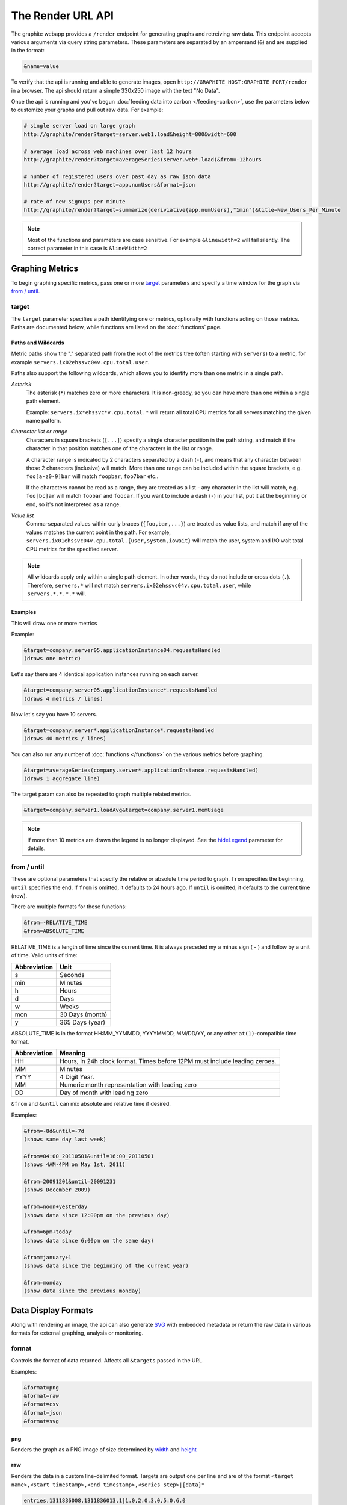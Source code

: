 ==================
The Render URL API
==================

The graphite webapp provides a ``/render`` endpoint for generating graphs
and retreiving raw data. This endpoint accepts various arguments via query
string parameters.  These parameters are separated by an ampersand (``&``)
and are supplied in the format:

.. code-block:: none

  &name=value

To verify that the api is running and able to generate images, open
``http://GRAPHITE_HOST:GRAPHITE_PORT/render`` in a browser. The api should
return a simple 330x250 image with the text "No Data".

Once the api is running and you've begun
:doc:`feeding data into carbon </feeding-carbon>`, use the parameters below to
customize your graphs and pull out raw data. For example:

.. code-block:: none

  # single server load on large graph
  http://graphite/render?target=server.web1.load&height=800&width=600

  # average load across web machines over last 12 hours
  http://graphite/render?target=averageSeries(server.web*.load)&from=-12hours

  # number of registered users over past day as raw json data
  http://graphite/render?target=app.numUsers&format=json

  # rate of new signups per minute
  http://graphite/render?target=summarize(deriviative(app.numUsers),"1min")&title=New_Users_Per_Minute

.. note::

  Most of the functions and parameters are case sensitive.
  For example ``&linewidth=2`` will fail silently.
  The correct parameter in this case is ``&lineWidth=2``

Graphing Metrics
================

To begin graphing specific metrics, pass one or more target_ parameters
and specify a time window for the graph via `from / until`_.

target
------

The ``target`` parameter specifies a path identifying one or metrics, optionally with functions acting on
those metrics.  Paths are documented below, while functions are listed on the :doc:`functions` page.

.. _paths-and-wildcards:

Paths and Wildcards
^^^^^^^^^^^^^^^^^^^

Metric paths show the "." separated path from the root of the metrics tree (often starting with ``servers``) to
a metric, for example ``servers.ix02ehssvc04v.cpu.total.user``.

Paths also support the following wildcards, which allows you to identify more than one metric in a single path.

*Asterisk*
  The asterisk (``*``) matches zero or more characters.  It is non-greedy, so you can have more
  than one within a single path element.

  Example: ``servers.ix*ehssvc*v.cpu.total.*`` will return all total CPU metrics for all servers matching the
  given name pattern.

*Character list or range*
  Characters in square brackets (``[...]``) specify a single character position in the path string, and match if the character
  in that position matches one of the characters in the list or range.

  A character range is indicated by 2 characters separated by a dash (``-``), and means that any character between
  those 2 characters (inclusive) will match.  More than one range can be included within the square brackets, e.g.
  ``foo[a-z0-9]bar`` will match ``foopbar``, ``foo7bar`` etc..

  If the characters cannot be read as a range, they are treated as a list - any character in the list will match,
  e.g. ``foo[bc]ar`` will match ``foobar`` and ``foocar``.  If you want to include a dash (``-``) in your list,
  put it at the beginning or end, so it's not interpreted as a range.

*Value list*
  Comma-separated values within curly braces (``{foo,bar,...}``) are treated as value lists, and match if any of the
  values matches the current point in the path.  For example, ``servers.ix01ehssvc04v.cpu.total.{user,system,iowait}``
  will match the user, system and I/O wait total CPU metrics for the specified server.

.. note::
  All wildcards apply only within a single path element.  In other words, they do not include or cross dots (``.``).
  Therefore, ``servers.*`` will not match ``servers.ix02ehssvc04v.cpu.total.user``, while ``servers.*.*.*.*`` will.

  
Examples
^^^^^^^^

This will draw one or more metrics

Example:

.. code-block:: none

  &target=company.server05.applicationInstance04.requestsHandled
  (draws one metric)

Let's say there are 4 identical application instances running on each server.

.. code-block:: none

  &target=company.server05.applicationInstance*.requestsHandled
  (draws 4 metrics / lines)

Now let's say you have 10 servers.

.. code-block:: none

  &target=company.server*.applicationInstance*.requestsHandled
  (draws 40 metrics / lines)

You can also run any number of :doc:`functions </functions>` on the various metrics before graphing.

.. code-block:: none

  &target=averageSeries(company.server*.applicationInstance.requestsHandled)
  (draws 1 aggregate line)

The target param can also be repeated to graph multiple related metrics.

.. code-block:: none

  &target=company.server1.loadAvg&target=company.server1.memUsage

.. note::
  If more than 10 metrics are drawn the legend is no longer displayed. See the hideLegend_ parameter for details.

from / until
------------

These are optional parameters that specify the relative or absolute time period to graph.
``from`` specifies the beginning, ``until`` specifies the end.
If ``from`` is omitted, it defaults to 24 hours ago.
If ``until`` is omitted, it defaults to the current time (now).

There are multiple formats for these functions:

.. code-block:: none

  &from=-RELATIVE_TIME
  &from=ABSOLUTE_TIME

RELATIVE_TIME is a length of time since the current time.
It is always preceded my a minus sign ( - ) and follow by a unit of time.
Valid units of time:

============== ===============
Abbreviation   Unit
============== ===============
s              Seconds
min            Minutes
h              Hours
d              Days
w              Weeks
mon            30 Days (month)
y              365 Days (year)
============== ===============

ABSOLUTE_TIME is in the format HH:MM_YYMMDD, YYYYMMDD, MM/DD/YY, or any other
``at(1)``-compatible time format.

============= =======
Abbreviation  Meaning
============= =======
HH            Hours, in 24h clock format.  Times before 12PM must include leading zeroes.
MM            Minutes
YYYY          4 Digit Year.
MM            Numeric month representation with leading zero
DD            Day of month with leading zero
============= =======

``&from`` and ``&until`` can mix absolute and relative time if desired.

Examples:

.. code-block:: none

  &from=-8d&until=-7d
  (shows same day last week)

  &from=04:00_20110501&until=16:00_20110501
  (shows 4AM-4PM on May 1st, 2011)

  &from=20091201&until=20091231
  (shows December 2009)

  &from=noon+yesterday
  (shows data since 12:00pm on the previous day)

  &from=6pm+today
  (shows data since 6:00pm on the same day)

  &from=january+1
  (shows data since the beginning of the current year)

  &from=monday
  (show data since the previous monday)

Data Display Formats
====================

Along with rendering an image, the api can also generate
`SVG <http://www.w3.org/Graphics/SVG/>`_  with embedded metadata or return the raw data in various
formats for external graphing, analysis or monitoring.

format
------

Controls the format of data returned.
Affects all ``&targets`` passed in the URL.

Examples:

.. code-block:: none

  &format=png
  &format=raw
  &format=csv
  &format=json
  &format=svg

png
^^^
Renders the graph as a PNG image of size determined by width_ and height_

raw
^^^
Renders the data in a custom line-delimited format. Targets are output one per line and are of the format
``<target name>,<start timestamp>,<end timestamp>,<series step>|[data]*``

.. code-block:: none

  entries,1311836008,1311836013,1|1.0,2.0,3.0,5.0,6.0

csv
^^^
Renders the data in a CSV format suitable for import into a spreadsheet or for processing in a script

.. code-block:: none

  entries,2011-07-28 01:53:28,1.0
  entries,2011-07-28 01:53:29,2.0
  entries,2011-07-28 01:53:30,3.0
  entries,2011-07-28 01:53:31,5.0
  entries,2011-07-28 01:53:32,6.0

json
^^^^
Renders the data as a json object. The jsonp_ option can be used to wrap this data in a named call
for cross-domain access

.. code-block:: none

  [{
    "target": "entries",
    "datapoints": [
      [1.0, 1311836008],
      [2.0, 1311836009],
      [3.0, 1311836010],
      [5.0, 1311836011],
      [6.0, 1311836012]
    ]
  }]

svg
^^^
Renders the graph as SVG markup of size determined by width_ and  height_. Metadata about
the drawn graph is saved as an embedded script with the variable ``metadata`` being set to
an object describing the graph

.. code-block:: none

  <script>
    <![CDATA[
      metadata = {
        "area": {
          "xmin": 39.195507812499997,
          "ymin": 33.96875,
          "ymax": 623.794921875,
          "xmax": 1122
        },
        "series": [
          {
            "start": 1335398400,
            "step": 1800,
            "end": 1335425400,
            "name": "summarize(test.data, \"30min\", \"sum\")",
            "color": "#859900",
            "data": [null, null, 1.0, null, 1.0, null, 1.0, null, 1.0, null, 1.0, null, null, null, null],
            "options": {},
            "valuesPerPoint": 1
          }
        ],
        "y": {
          "labelValues": [0, 0.25, 0.5, 0.75, 1.0],
          "top": 1.0,
          "labels": ["0 ", "0.25 ", "0.50 ", "0.75 ", "1.00  "],
          "step": 0.25,
          "bottom": 0
        },
        "x": {
          "start": 1335398400,
          "end": 1335423600
        },
        "font": {
          "bold": false,
          "name": "Sans",
          "italic": false,
          "size": 10
        },
        "options": {
          "lineWidth": 1.2
        }
      }
    ]]>
  </script>

pickle
^^^^^^
Returns a Python `pickle <http://docs.python.org/library/pickle.html>`_ (serialized Python object).
The response will have the MIME type 'application/pickle'. The pickled object is a list of
dictionaries with the keys: ``name``, ``start``, ``end``, ``step``, and ``values`` as below:

.. code-block:: python

  [
    {
      'name' : 'summarize(test.data, "30min", "sum")',
      'start': 1335398400,
      'end'  : 1335425400,
      'step' : 1800,
      'values' : [None, None, 1.0, None, 1.0, None, 1.0, None, 1.0, None, 1.0, None, None, None, None],
    }
  ]

rawData
-------

.. deprecated:: 0.9.9

  This option is deprecated in favor of format_

Used to get numerical data out of the webapp instead of an image.
Can be set to true, false, csv.
Affects all ``&targets`` passed in the URL.

Example:

.. code-block:: none

  &target=carbon.agents.graphiteServer01.cpuUsage&from=-5min&rawData=true

Returns the following text:

.. code-block:: none

  carbon.agents.graphiteServer01.cpuUsage,1306217160,1306217460,60|0.0,0.00666666520965,0.00666666624282,0.0,0.0133345399694

.. _graph-parameters :

Graph Parameters
================

.. _param-areaAlpha:

areaAlpha
---------
*Default: 1.0*

Takes a floating point number between 0.0 and 1.0 
Sets the alpha (transparency) value of filled areas when using an areaMode_

.. _param-areaMode:

areaMode
--------
*Default: none*

Enables filling of the area below the graphed lines. Fill area is the same color as
the line color associated with it. See areaAlpha_ to make this area transparent. 
Takes one of the following parameters which determines the fill mode to use:

``none``
  Disables areaMode
``first``
  Fills the area under the first target and no other
``all``
  Fills the areas under each target
``stacked``
  Creates a graph where the filled area of each target is stacked on one another.
  Each target line is displayed as the sum of all previous lines plus the value of the current line.


.. _param-bgcolor:
  
bgcolor
-------
*Default: value from the [default] template in graphTemplates.conf*

Sets the background color of the graph.

============ =============
Color Names  RGB Value
============ =============
black        0,0,0
white        255,255,255
blue         100,100,255
green        0,200,0
red          200,0,50
yellow       255,255,0
orange       255, 165, 0
purple       200,100,255
brown        150,100,50
aqua         0,150,150
gray         175,175,175
grey         175,175,175
magenta      255,0,255
pink         255,100,100
gold         200,200,0
rose         200,150,200
darkblue     0,0,255
darkgreen    0,255,0
darkred      255,0,0
darkgray     111,111,111
darkgrey     111,111,111
============ =============

RGB can be passed directly in the format #RRGGBB where RR, GG, and BB are 2-digit hex vaules for red, green and blue, respectively.

Examples:

.. code-block:: none

  &bgcolor=blue
  &bgcolor=#2222FF

cacheTimeout
------------
*Default: The value of DEFAULT_CACHE_DURATION from local_settings.py*

The time in seconds for the rendered graph to be cached (only relevant if memcached is configured)

.. _param-colorList:

colorList
---------
*Default: value from the [default] template in graphTemplates.conf*

Takes one or more comma-separated color names or RGB values (see bgcolor for a list of color names) and uses that list in order as the colors of the lines.  If more lines / metrics are drawn than colors passed, the list is reused in order.

Example:

.. code-block:: none

  &colorList=green,yellow,orange,red,purple,#DECAFF

.. _param-drawNullAsZero:

drawNullAsZero
--------------
*Default: false*

Converts any None (null) values in the displayed metrics to zero at render time.

.. _param-fgcolor: 

fgcolor
-------
*Default: value from the [default] template in graphTemplates.conf*

Sets the foreground color.
This only affects the title, legend text, and axis labels.

See majorGridLineColor_, and minorGridLineColor_ for further control of colors.

See bgcolor_ for a list of color names and details on formatting this parameter.

.. _param-fontBold:

fontBold
--------
*Default: value from the [default] template in graphTemplates.conf*

If set to true, makes the font bold.

Example:

.. code-block:: none

  &fontBold=true

.. _param-fontItalic:

fontItalic
----------
*Default: value from the [default] template in graphTemplates.conf*

If set to true, makes the font italic / oblique.
Default is false.

Example:

.. code-block:: none

  &fontItalic=true

.. _param-fontName:

fontName
--------
*Default: value from the [default] template in graphTemplates.conf*

Change the font used to render text on the graph.
The font must be installed on the Graphite Server.

Example:

.. code-block:: none

  &fontName=FreeMono

.. _param-fontSize:

fontSize
--------
*Default: value from the [default] template in graphTemplates.conf*

Changes the font size.
Must be passed a positive floating point number or integer equal to or greater than 1.
Default is 10

Example:

.. code-block:: none

  &fontSize=8

format
------
See: `Data Display Formats`_

from
----
See: `from / until`_

.. _param-graphOnly:

graphOnly
---------
*Default: False*

Display only the graph area with no grid lines, axes, or legend

graphTypes
----------
*Default: line*

Sets the type of graph to be rendered. Currently there are only two graph types:

``line``
  A line graph displaying metrics as lines over time
``pie``
  A pie graph with each slice displaying an aggregate of each metric calculated using the function
  specified by pieMode_

.. _param-hideLegend:

hideLegend
----------
*Default: <unset>*

If set to ``true``, the legend is not drawn.
If set to ``false``, the legend is drawn.
If unset, the ``LEGEND_MAX_ITEMS`` settings in ``local_settings.py`` is used to determine
whether or not to display the legend.

Hint: If set to ``false`` the ``&height`` parameter may need to be increased to accommodate the additional text.

Example:

.. code-block:: none

 &hideLegend=false

.. _param-hideAxes:

hideAxes
--------
*Default: False*

If set to ``true`` the X and Y axes will not be rendered
Example:

.. code-block:: none

  &hideAxes=true

.. _param-hideYAxis:

hideYAxis
---------
*Default: False*

If set to ``true`` the Y Axis will not be rendered

.. _param-hideGrid:

hideGrid
--------
*Default: False*

If set to ``true`` the grid lines will not be rendered

Example:

.. code-block:: none

  &hideGrid=true

height
------
*Default: 250*

Sets the height of the generated graph image in pixels.

See also: width_

Example:

.. code-block:: none

  &width=650&height=250

jsonp
-----
*Default: <unset>*

If set and combined with ``format=json``, wraps the JSON response in a function call
named by the parameter specified.

leftColor
---------
*Default: color chosen from* colorList_

In dual Y-axis mode, sets the color of all metrics associated with the left Y-axis.

leftDashed
----------
*Default: False*

In dual Y-axis mode, draws all metrics associated with the left Y-axis using dashed lines

leftWidth
---------
*Default: value of the parameter* lineWidth_

In dual Y-axis mode, sets the line width of all metrics associated with the left Y-axis

.. _param-lineMode:

lineMode
--------
*Default: slope*

Sets the line drawing behavior. Takes one of the following parameters:

``slope``
  Slope line mode draws a line from each point to the next. Periods will Null values will not be drawn
``staircase``
  Staircase draws a flat line for the duration of a time period and then a vertical line up or down to the next value
``connected``
  Like a slope line, but values are always connected with a slope line, regardless of whether or not there are Null values between them

Example:

.. code-block:: none

  &lineMode=staircase

.. _param-lineWidth:

lineWidth
---------
*Default: 1.2*

Takes any floating point or integer (negative numbers do not error but will cause no line to be drawn).
Changes the width of the line in pixels.

Example:

.. code-block:: none

  &lineWidth=2

.. _param-logBase:

logBase
-------
*Default: <unset>*

If set, draws the graph with a logarithmic scale of the specified base (e.g. 10 for common logarithm)

localOnly
---------
*Default: False*

Set to prevent fetching from remote Graphite servers, only returning metrics which are accessible locally

.. _param-majorGridLineColor:

majorGridLineColor
------------------
*Default: value from the [default] template in graphTemplates.conf*

Sets the color of the major grid lines.

See bgcolor for valid color names and formats.


Example:

.. code-block:: none

  &majorGridLineColor=#FF22FF

margin
------
*Default: 10*
Sets the margin around a graph image in pixels on all sides.

Example:

.. code-block:: none

  &margin=20

max
---
.. deprecated:: 0.9.0
   See yMax_

maxDataPoints
-------------
Set the maximum numbers of datapoints returned when using json content. 

If the number of datapoints in a selected range exceeds the maxDataPoints value then the datapoints over the whole period are consolidated.

.. _param-minorGridLineColor:

minorGridLineColor
------------------
*Default: value from the [default] template in graphTemplates.conf*

Sets the color of the minor grid lines.

See bgcolor_ for valid color names and formats.

Example:

.. code-block:: none

  &minorGridLineColor=darkgrey

.. _param-minorY:

minorY
------
Sets the number of minor grid lines per major line on the y-axis.

Example:

.. code-block:: none

  &minorY=3

min
---
.. deprecated:: 0.9.0
  See yMin_

.. _param-minXStep:

minXStep
--------
*Default: 1*

Sets the minimum pixel-step to use between datapoints drawn. Any value below this will trigger a
point consolidation of the series at render time. The default value of ``1`` combined with the default
lineWidth of ``1.2`` will cause a minimal amount of line overlap between close-together points. To
disable render-time point consolidation entirely, set this to ``0`` though note that series with more points
than there are pixels in the graph area (e.g. a few month's worth of per-minute data) will look very
'smooshed' as there will be a good deal of line overlap. In response, one may use lineWidth_ to compensate
for this.

noCache
-------
*Default: False*

Set to disable caching of rendered images

pickle
------
.. deprecated:: 0.9.10
  See `Data Display Formats`_

pieMode
-------
*Default: average*

The type of aggregation to use to calculate slices of a pie when ``graphType=pie``.
One of:

``average``
  The average of non-null points in the series
``maximum``
  The maximum of non-null points in the series
``minimum``
  THe minimum of non-null points in the series

rightColor
----------
*Default: color chosen from* colorList_

In dual Y-axis mode, sets the color of all metrics associated with the right Y-axis.

rightDashed
-----------
*Default: False*

In dual Y-axis mode, draws all metrics associated with the right Y-axis using dashed lines

rightWidth
----------
*Default: value of the parameter* lineWidth_

In dual Y-axis mode, sets the line width of all metrics associated with the right Y-axis

.. _param-template:

template
--------
*Default: default*

Used to specify a template from ``graphTemplates.conf`` to use for default
colors and graph styles.

Example:

.. code-block:: none

  &template=plain

thickness
---------
.. deprecated:: 0.9.0
  See: lineWidth_

.. _param-title:

title
-----
*Default: <unset>*

Puts a title at the top of the graph, center aligned.
If unset, no title is displayed.

Example:

.. code-block:: none

  &title=Apache Busy Threads, All Servers, Past 24h

.. _param-tz:
  
tz
--
*Default: The timezone specified in local_settings.py*

Time zone to convert all times into.

Examples:

.. code-block:: none

  &tz=America/Los_Angeles
  &tz=UTC

.. note::

  To change the default timezone, edit ``webapp/graphite/local_settings.py``.

.. _param-uniqueLegend:

uniqueLegend
------------
*Default: False*

Display only unique legend items, removing any duplicates

until
-----
See: `from / until`_

.. _param-vtitle:

vtitle
------
*Default: <unset>*

Labels the y-axis with vertical text.
If unset, no y-axis label is displayed.

Example:

.. code-block:: none

  &vtitle=Threads

vtitleRight
-----------
*Default: <unset>*

In dual Y-axis mode, sets the title of the right Y-Axis (See: `vtitle`_)

width
-----
*Default: 330*

Sets the width of the generated graph image in pixels.

See also: height_

Example:

.. code-block:: none

  &width=650&height=250

.. _param-xFormat:

xFormat
-------
*Default: Determined automatically based on the time-width of the X axis*

Sets the time format used when displaying the X-axis. See
`datetime.date.strftime() <http://docs.python.org/library/datetime.html#datetime.date.strftime>`_
for format specification details.

.. _param-yAxisSide:
  
yAxisSide
---------
*Default: left*

Sets the side of the graph on which to render the Y-axis. Accepts values of ``left`` or ``right``

.. _param-yDivisor:
  
yDivisor
--------
*Default: 4,5,6*

Supplies the preferred number of intermediate values for the Y-axis to display (Y values between
the min and max). Note that Graphite will ultimately choose what values (and how many) to display
based on a set of 'pretty' values. To explicitly set the Y-axis values, see `yStep`_

yLimit
------
*Reserved for future use*
See: yMax_

yLimitLeft
----------
*Reserved for future use*
See: yMaxLeft_

yLimitRight
-----------
*Reserved for future use*
See: yMaxRight_

.. _param-yMin:

yMin
----
*Default: The lowest value of any of the series displayed*

Manually sets the lower bound of the graph. Can be passed any integer or floating point number.

Example:

.. code-block:: none

  &yMin=0

.. _param-yMax:

yMax
----
*Default: The highest value of any of the series displayed*

Manually sets the upper bound of the graph. Can be passed any integer or floating point number.

Example:

.. code-block:: none

  &yMax=0.2345

yMaxLeft
--------
In dual Y-axis mode, sets the upper bound of the left Y-Axis (See: `yMax`_)

yMaxRight
---------
In dual Y-axis mode, sets the upper bound of the right Y-Axis (See: `yMax`_)

yMinLeft
--------
In dual Y-axis mode, sets the lower bound of the left Y-Axis (See: `yMin`_)

yMinRight
---------
In dual Y-axis mode, sets the lower bound of the right Y-Axis (See: `yMin`_)

.. _param-yStep:
  
yStep
-----
*Default: Calculated automatically*

Manually set the value step between Y-axis labels and grid lines

yStepLeft
---------
In dual Y-axis mode, Manually set the value step between the left Y-axis labels and grid lines (See: `yStep`_)

yStepRight
----------
In dual Y-axis mode, Manually set the value step between the right Y-axis labels and grid lines (See: `yStep`_)

.. _param-yUnitSystem:

yUnitSystem
-----------
*Default: si*

Set the unit system for compacting Y-axis values (e.g. 23,000,000 becomes 23M).
Value can be one of:

``si``
  Use si units (powers of 1000) - K, M, G, T, P
``binary``
  Use binary units (powers of 1024) - Ki, Mi, Gi, Ti, Pi
``none``
  Dont compact values, display the raw number


